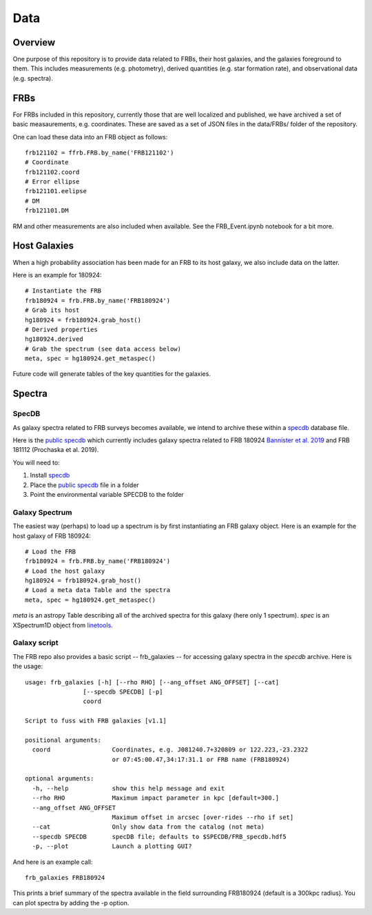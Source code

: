 ****
Data
****

Overview
========

One purpose of this repository is to provide data
related to FRBs, their host galaxies, and the galaxies
foreground to them.  This includes measurements
(e.g. photometry), derived quantities (e.g. star formation
rate), and observational data (e.g. spectra).

FRBs
====

For FRBs included in this repository, currently those that
are well localized and published, we have archived a set
of basic measaurements, e.g. coordinates.  These are
saved as a set of JSON files in the data/FRBs/ folder
of the repository.

One can load these data into an FRB object as follows::

    frb121102 = ffrb.FRB.by_name('FRB121102')
    # Coordinate
    frb121102.coord
    # Error ellipse
    frb121101.eelipse
    # DM
    frb121101.DM

RM and other measurements are also included
when available.  See the FRB_Event.ipynb notebook
for a bit more.

Host Galaxies
=============

When a high probability association has been made for an
FRB to its host galaxy, we also include data on the latter.

Here is an example for 180924::

    # Instantiate the FRB
    frb180924 = frb.FRB.by_name('FRB180924')
    # Grab its host
    hg180924 = frb180924.grab_host()
    # Derived properties
    hg180924.derived
    # Grab the spectrum (see data access below)
    meta, spec = hg180924.get_metaspec()

Future code will generate tables of the key quantities
for the galaxies.

Spectra
=======

SpecDB
------

As galaxy spectra related to FRB surveys becomes available,
we intend to archive these within a
`specdb <https://specdb.readthedocs.io/en/latest/>`_
database file.

Here is the
`public specdb <https://drive.google.com/file/d/14Wx4ctpxHRDEI9joVzHGidtiO3spg5fb/view?usp=sharing>`_
which currently includes galaxy spectra related to
FRB 180924
`Bannister et al. 2019 <https://ui.adsabs.harvard.edu/abs/2019Sci...365..565B/abstract>`_
and FRB 181112 (Prochaska et al. 2019).

You will need to:

#. Install `specdb <https://specdb.readthedocs.io/en/latest/>`_
#. Place the `public specdb <https://drive.google.com/file/d/14Wx4ctpxHRDEI9joVzHGidtiO3spg5fb/view?usp=sharing>`_ file in a folder
#. Point the environmental variable SPECDB to the folder

Galaxy Spectrum
---------------

The easiest way (perhaps) to load up a spectrum is
by first instantiating an FRB galaxy object.  Here
is an example for the host galaxy of FRB 180924::

    # Load the FRB
    frb180924 = frb.FRB.by_name('FRB180924')
    # Load the host galaxy
    hg180924 = frb180924.grab_host()
    # Load a meta data Table and the spectra
    meta, spec = hg180924.get_metaspec()

*meta* is an astropy Table describing all of the archived spectra
for this galaxy (here only 1 spectrum).  *spec* is an
XSpectrum1D object from `linetools <https://github.com/linetools/linetools>`_.

Galaxy script
-------------

The FRB repo also provides a basic script -- frb_galaxies -- for accessing galaxy spectra
in the *specdb* archive.  Here is the usage::

    usage: frb_galaxies [-h] [--rho RHO] [--ang_offset ANG_OFFSET] [--cat]
                    [--specdb SPECDB] [-p]
                    coord

    Script to fuss with FRB galaxies [v1.1]

    positional arguments:
      coord                 Coordinates, e.g. J081240.7+320809 or 122.223,-23.2322
                            or 07:45:00.47,34:17:31.1 or FRB name (FRB180924)

    optional arguments:
      -h, --help            show this help message and exit
      --rho RHO             Maximum impact parameter in kpc [default=300.]
      --ang_offset ANG_OFFSET
                            Maximum offset in arcsec [over-rides --rho if set]
      --cat                 Only show data from the catalog (not meta)
      --specdb SPECDB       specDB file; defaults to $SPECDB/FRB_specdb.hdf5
      -p, --plot            Launch a plotting GUI?

And here is an example call::

    frb_galaxies FRB180924

This prints a brief summary of the spectra available
in the field surrounding FRB180924 (default is a 300kpc
radius).  You can plot spectra by adding the -p option.